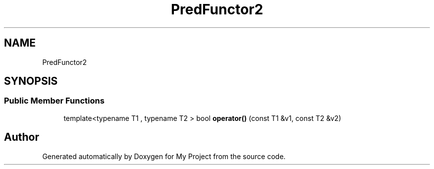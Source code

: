 .TH "PredFunctor2" 3 "Wed Feb 1 2023" "Version Version 0.0" "My Project" \" -*- nroff -*-
.ad l
.nh
.SH NAME
PredFunctor2
.SH SYNOPSIS
.br
.PP
.SS "Public Member Functions"

.in +1c
.ti -1c
.RI "template<typename T1 , typename T2 > bool \fBoperator()\fP (const T1 &v1, const T2 &v2)"
.br
.in -1c

.SH "Author"
.PP 
Generated automatically by Doxygen for My Project from the source code\&.

